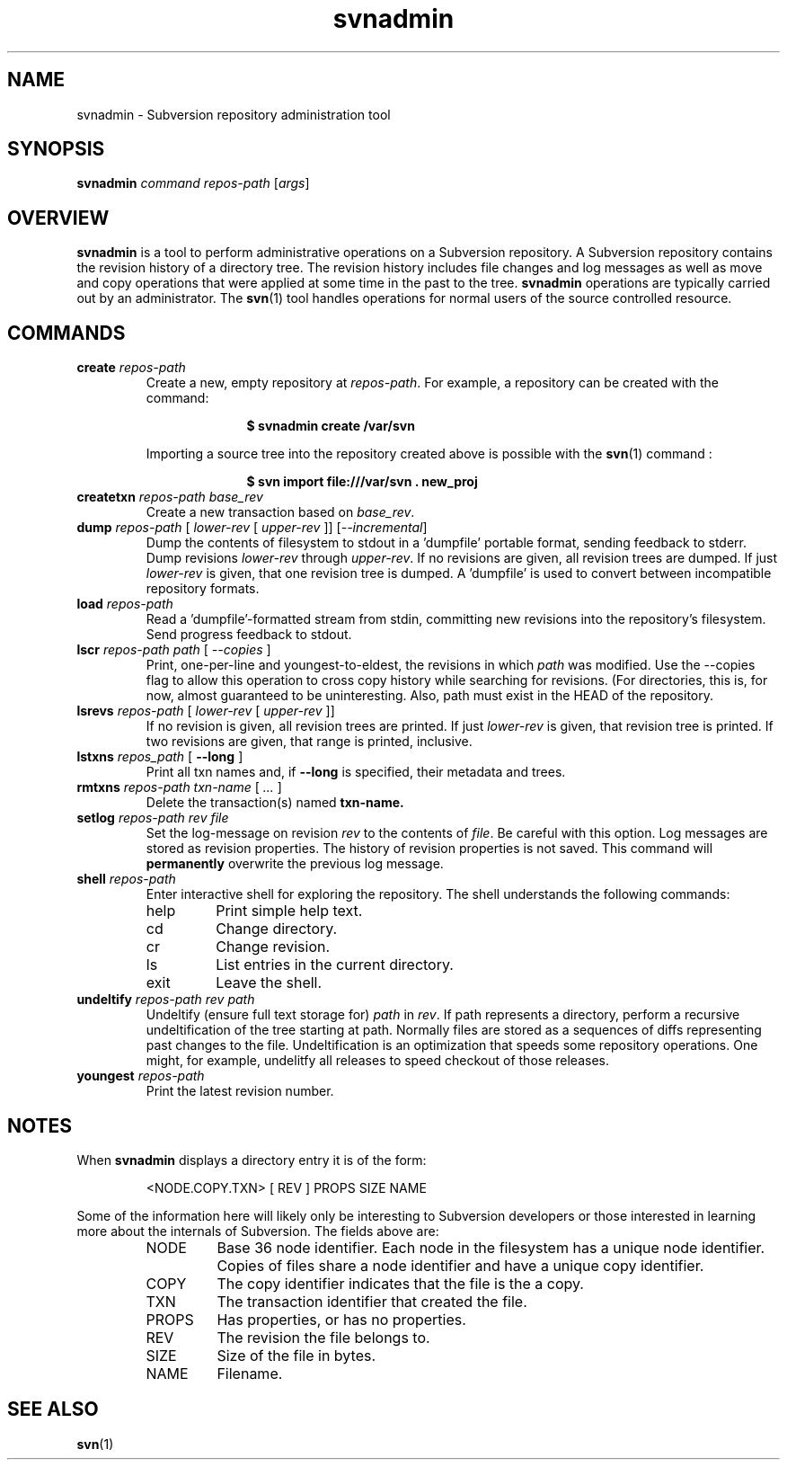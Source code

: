 .TH svnadmin 1 "22 Sept 2002" "svn r3206" "Subversion Command Line Tool"
.SH NAME
svnadmin \- Subversion repository administration tool
.SH SYNOPSIS
.TP
\fBsvnadmin\fP \fIcommand\fP \fIrepos-path\fP [\fIargs\fP]
.SH OVERVIEW

\fBsvnadmin\fP is a tool to perform administrative operations on a Subversion
repository.  A Subversion repository contains the revision history of a
directory tree. The revision history includes file changes and log messages as
well as move and copy operations that were applied at some time in the past to
the tree.  \fBsvnadmin\fP operations are typically carried out by an
administrator. The
.BR svn (1)
tool handles operations for normal users of the source controlled resource.
.SH COMMANDS
.TP
.BI create " repos-path"
Create a new, empty repository at
.IR repos-path .
For example, a repository can be created with the command:

.SP
.in +1i
.ft B
.nf
$ svnadmin create /var/svn
.fi
.ft P
.in -1i
.SP

Importing a source tree into the repository created above is possible
with the
.BR svn (1)
command :

.SP
.in +1i
.ft B
.nf
$ svn import file:///var/svn . new_proj
.fi
.ft P
.in -1i
.SP
.TP
.BI createtxn " repos-path base_rev"
Create a new transaction based on
.IR base_rev .
.TP
.BI dump " repos-path"  " \fR[\fI lower-rev \fR[\fI upper-rev \fR]] \fR[\fI--incremental\fR]\fI"
Dump the contents of filesystem to stdout in a 'dumpfile'
portable format, sending feedback to stderr.  Dump revisions
.IR lower-rev
through
.IR upper-rev .
If no revisions are given, all revision trees are dumped.
If just
.IR lower-rev
is given, that one revision tree is dumped.  A 'dumpfile' is used to
convert between incompatible repository formats.
.TP
.BI load " repos-path"
Read a 'dumpfile'-formatted stream from stdin, committing
new revisions into the repository's filesystem.
Send progress feedback to stdout.
.TP
.BI lscr " repos-path path \fR[\fI --copies \fR]\fI"
Print, one-per-line and youngest-to-eldest, the revisions in which
.IR path
was modified.  Use the --copies flag to allow this operation
to cross copy history while searching for revisions.
(For directories, this is, for now, almost guaranteed to be
uninteresting.  Also, path must exist in the HEAD of the repository.
.TP
.BI lsrevs " repos-path"  " \fR[\fI lower-rev \fR[\fI upper-rev \fR]]"
If no revision is given, all revision trees are printed.  If just
.IR lower-rev
is given, that revision tree is printed.
If two revisions are given, that range is printed, inclusive.
.TP
.BI lstxns " repos_path \fR[ \fB--long\fP ]\fI"
Print all txn names and, if
.BI --long
is specified, their metadata and trees.
.TP
.BI rmtxns " repos-path txn-name \fR[\fI ... \fR]\fI"
 Delete the transaction(s) named
.BI txn-name.
.TP
.BI setlog " repos-path rev file"
Set the log-message on revision
.IR rev
to the contents of
.IR file .
Be careful with this option.  Log messages are stored as revision properties.
The history of revision properties is not saved.  This command will
.B permanently
overwrite the previous log message.
.TP
.BI shell " repos-path"
Enter interactive shell for exploring the repository.  The shell understands
the following commands:
.RS
.IP help
Print simple help text.
.IP cd
Change directory.
.IP cr
Change revision.
.IP ls
List entries in the current directory.
.IP exit
Leave the shell.
.RE
.TP
.BI undeltify " repos-path rev path"
Undeltify (ensure full text storage for)
.IR path
in
.IR rev .
If path represents a directory, perform a recursive undeltification of the tree
starting at path.  Normally files are stored as a sequences of diffs
representing past changes to the file.  Undeltification is an optimization that
speeds some repository operations.  One might, for example, undelitfy all
releases to speed checkout of those releases.
.TP
.BI youngest " repos-path"
Print the latest revision number.
.SH NOTES
.PP
When \fBsvnadmin\fP displays a directory entry it is of the form:
.RS
.PP
 <NODE.COPY.TXN>   [  REV ] PROPS     SIZE    NAME
.RE
.PP
Some of the information here will likely only be interesting to Subversion
developers or those interested in learning more about the internals of
Subversion.  The fields above are:
.RS
.IP NODE
Base 36 node identifier.  Each node in the filesystem has a unique node
identifier.  Copies of files share a node identifier and have a unique
copy identifier.
.IP COPY
The copy identifier indicates that the file is the a copy.
.IP TXN
The transaction identifier that created the file.
.IP PROPS
Has properties, or has no properties.
.IP REV
The revision the file belongs to.
.IP SIZE
Size of the file in bytes.
.IP NAME
Filename.
.RE
.SH "SEE ALSO"
.BR svn (1)
